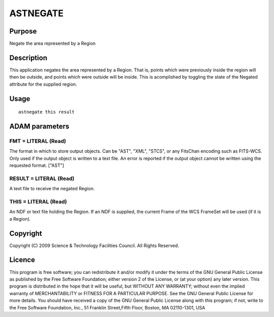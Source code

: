 

ASTNEGATE
=========


Purpose
~~~~~~~
Negate the area represented by a Region


Description
~~~~~~~~~~~
This application negates the area represented by a Region. That is,
points which were previously inside the region will then be outside,
and points which were outside will be inside. This is acomplished by
toggling the state of the Negated attribute for the supplied region.


Usage
~~~~~


::

    
       astnegate this result
       



ADAM parameters
~~~~~~~~~~~~~~~



FMT = LITERAL (Read)
````````````````````
The format in which to store output objects. Can be "AST", "XML",
"STCS", or any FitsChan encoding such as FITS-WCS. Only used if the
output object is written to a text file. An error is reported if the
output object cannot be written using the requested format. ["AST"]



RESULT = LITERAL (Read)
```````````````````````
A text file to receive the negated Region.



THIS = LITERAL (Read)
`````````````````````
An NDF or text file holding the Region. If an NDF is supplied, the
current Frame of the WCS FrameSet will be used (if it is a Region).



Copyright
~~~~~~~~~
Copyright (C) 2009 Science & Technology Facilities Council. All Rights
Reserved.


Licence
~~~~~~~
This program is free software; you can redistribute it and/or modify
it under the terms of the GNU General Public License as published by
the Free Software Foundation; either version 2 of the License, or (at
your option) any later version.
This program is distributed in the hope that it will be useful, but
WITHOUT ANY WARRANTY; without even the implied warranty of
MERCHANTABILITY or FITNESS FOR A PARTICULAR PURPOSE. See the GNU
General Public License for more details.
You should have received a copy of the GNU General Public License
along with this program; if not, write to the Free Software
Foundation, Inc., 51 Franklin Street,Fifth Floor, Boston, MA
02110-1301, USA


